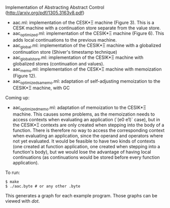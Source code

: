 Implementation of Abstracting Abstract Control (http://arxiv.org/pdf/1305.3163v8.pdf)

  - aac.ml: implementation of the CESK*Ξ machine (Figure 3). This is a CESK
    machine with a continuation store separate from the value store.
  - aac_optimized.ml: implementation of the CESIK*Ξ machine (Figure 6). This
    adds local continuations to the previous machine.
  - aac_global.ml: implementation of the CESIK*Ξ machine with a globalized
    continuation store (Shiver's timestamp technique)
  - aac_global_store.ml: implementation of the CESIK*Ξ machine with globalized
    stores (continuation and values).
  - aac_memo.ml: implementation of the CESK*Ξ machine with memoization
    (Figure 12).
  - aac_optimized_samemo.ml: adaptation of self-adjusting memoization to the
    CESIK*Ξ machine, with GC

Coming up:
  - aac_optimized_memo.ml: adaptation of memoization to the CESIK*Ξ
    machine. This causes some problems, as the memoization needs to access
    contexts when evaluating an application (`(e0 e1)` case), but in the CESIK*Ξ
    contexts are only created when stepping into the body of a function. There
    is therefore no way to access the corresponding context when evaluating an
    application, since the operand and operators where not yet evaluated. It
    would be feasible to have two kinds of contexts (one created at function
    application, one created when stepping into a function's body), but we would
    lose the advantage of having local continuations (as continuations would be
    stored before every function application).

To run:
#+BEGIN_SRC
$ make
$ ./aac.byte # or any other .byte
#+END_SRC

This generates a graph for each example program. Those graphs can be viewed with
/dot/.
